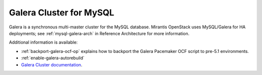 .. _galera-cluster-term:

Galera Cluster for MySQL
------------------------
Galera is a synchronous multi-master cluster
for the MySQL database.
Mirantis OpenStack uses MySQL/Galera for HA deployments;
see :ref:`mysql-galera-arch` in Reference Architecture
for more information.

Additional information is available:

- :ref:`backport-galera-ocf-op` explains how to backport
  the Galera Pacemaker OCF script to pre-5.1 environments.
- :ref:`enable-galera-autorebuild`
- `Galera Cluster documentation
  <http://galeracluster.com/documentation-webpages/>`_.

